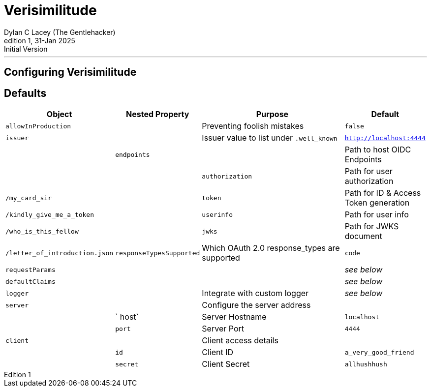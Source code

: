 = Verisimilitude
Dylan C Lacey (The Gentlehacker)
Rev1, 31-Jan 2025: Initial Version
:version-label: Edition
:keywords: openid, oidc, oid connect, openid connect, mocking, testing, oauth
:description: Configuring Verisimilitude, the efficacious means of testing systems which rely on OpenID Connect.

---
== Configuring Verisimilitude
== Defaults

[cols="1,1,3,1"]
|===
| Object | Nested Property | Purpose | Default 

| `allowInProduction` | | Preventing foolish mistakes | `false` 
| `issuer` | | Issuer value to list under `.well_known` | `http://localhost:4444` |
| `endpoints` | | Path to host OIDC Endpoints |  
| | `authorization` | Path for user authorization | `/my_card_sir` 
|| `token` | Path for ID & Access Token generation | `/kindly_give_me_a_token` 
|| `userinfo` | Path for user info | `/who_is_this_fellow` 
|| `jwks` | Path for JWKS document | `/letter_of_introduction.json` 
| `responseTypesSupported` | Which OAuth 2.0 response_types are supported | `code` 
| `requestParams` | | | _see below_ 
| `defaultClaims` | | | _see below_ 
| `logger` | | Integrate with custom logger | _see below_ 
| `server` | | Configure the server address |  
| | ` host` | Server Hostname | `localhost` 
| | `port` | Server Port | `4444` 
| `client` | | Client access details | 
| | `id` | Client ID | `a_very_good_friend` 
| | `secret` | Client Secret | `allhushhush` 